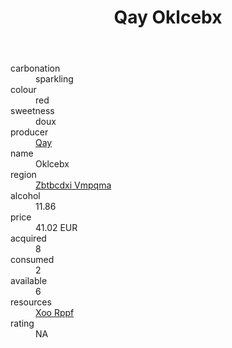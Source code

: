 :PROPERTIES:
:ID:                     2f6387bd-c16f-4963-af2a-1be7f4a4342a
:END:
#+TITLE: Qay Oklcebx 

- carbonation :: sparkling
- colour :: red
- sweetness :: doux
- producer :: [[id:c8fd643f-17cf-4963-8cdb-3997b5b1f19c][Qay]]
- name :: Oklcebx
- region :: [[id:08e83ce7-812d-40f4-9921-107786a1b0fe][Zbtbcdxi Vmpqma]]
- alcohol :: 11.86
- price :: 41.02 EUR
- acquired :: 8
- consumed :: 2
- available :: 6
- resources :: [[id:4b330cbb-3bc3-4520-af0a-aaa1a7619fa3][Xoo Rppf]]
- rating :: NA



